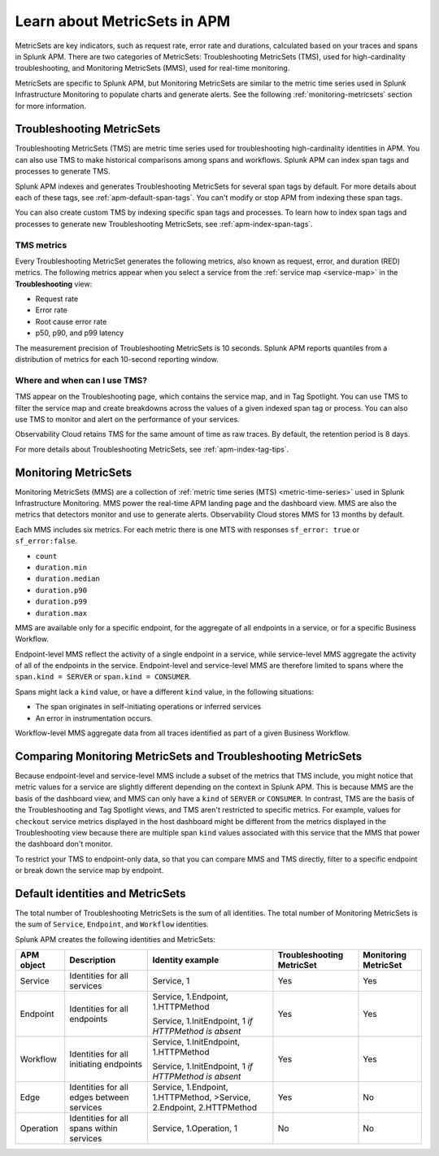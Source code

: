 .. _apm-metricsets:

******************************
Learn about MetricSets in APM
******************************

.. Metadata updated: 1/23/23

.. meta::
   :description: Learn about MetricSets in Splunk Observability Cloud. MetricSets are categories of metrics about traces and spans in Splunk APM.

MetricSets are key indicators, such as request rate, error rate and durations, calculated based on your traces and spans in Splunk APM. There are two categories of MetricSets: Troubleshooting MetricSets (TMS), used for high-cardinality troubleshooting, and Monitoring MetricSets (MMS), used for real-time monitoring.

MetricSets are specific to Splunk APM, but Monitoring MetricSets are similar to the metric time series used in Splunk Infrastructure Monitoring to populate charts and generate alerts. See the following :ref:`monitoring-metricsets` section for more information.

.. _troubleshooting-metricsets:

Troubleshooting MetricSets
==========================

Troubleshooting MetricSets (TMS) are metric time series used for troubleshooting high-cardinality identities in APM. You can also use TMS to make historical comparisons among spans and workflows. Splunk APM can index span tags and processes to generate TMS.

Splunk APM indexes and generates Troubleshooting MetricSets for several span tags by default. For more details about each of these tags, see :ref:`apm-default-span-tags`. You can't modify or stop APM from indexing these span tags. 

You can also create custom TMS by indexing specific span tags and processes. To learn how to index span tags and processes to generate new Troubleshooting MetricSets, see :ref:`apm-index-span-tags`.

TMS metrics
--------------
Every Troubleshooting MetricSet generates the following metrics, also known as request, error, and duration (RED) metrics. The following metrics appear when you select a service from the :ref:`service map <service-map>` in the :strong:`Troubleshooting` view:

- Request rate
- Error rate
- Root cause error rate
- p50, p90, and p99 latency

The measurement precision of Troubleshooting MetricSets is 10 seconds. Splunk APM reports quantiles from a distribution of metrics for each 10-second reporting window. 

Where and when can I use TMS?
--------------------------------

TMS appear on the Troubleshooting page, which contains the service map, and in Tag Spotlight. You can use TMS to filter the service map and create breakdowns across the values of a given indexed span tag or process. You can also use TMS to monitor and alert on the performance of your services.

Observability Cloud retains TMS for the same amount of time as raw traces. By default, the retention period is 8 days.

For more details about Troubleshooting MetricSets, see :ref:`apm-index-tag-tips`. 

.. _monitoring-metricsets:

Monitoring MetricSets
=====================

Monitoring MetricSets (MMS) are a collection of :ref:`metric time series (MTS) <metric-time-series>` used in Splunk Infrastructure Monitoring. MMS power the real-time APM landing page and the dashboard view. MMS are also the metrics that detectors monitor and use to generate alerts. Observability Cloud stores MMS for 13 months by default.

Each MMS includes six metrics. For each metric there is one MTS with responses ``sf_error: true`` or ``sf_error:false``.

* ``count``
* ``duration.min``
* ``duration.median``
* ``duration.p90``
* ``duration.p99``
* ``duration.max``


MMS are available only for a specific endpoint, for the aggregate of all endpoints in a service, or for a specific Business Workflow.

Endpoint-level MMS reflect the activity of a single endpoint in a service, while service-level MMS aggregate the activity of all of the endpoints in the service. Endpoint-level and service-level MMS are therefore limited to spans where the ``span.kind = SERVER`` or ``span.kind = CONSUMER``.

Spans might lack a ``kind`` value, or have a different ``kind`` value, in the following situations:

* The span originates in self-initiating operations or inferred services
* An error in instrumentation occurs.

Workflow-level MMS aggregate data from all traces identified as part of a given Business Workflow. 

Comparing Monitoring MetricSets and Troubleshooting MetricSets
=================================================================

Because endpoint-level and service-level MMS include a subset of the metrics that TMS include, you might notice that metric values for a service are slightly different depending on the context in Splunk APM. This is because MMS are the basis of the dashboard view, and MMS can only have a ``kind`` of ``SERVER`` or ``CONSUMER``. In contrast, TMS are the basis of the Troubleshooting and Tag Spotlight views, and TMS aren't restricted to specific metrics. For example, values for ``checkout`` service metrics displayed in the host dashboard might be different from the metrics displayed in the Troubleshooting view because there are multiple span ``kind`` values associated with this service that the MMS that power the dashboard don't monitor.

To restrict your TMS to endpoint-only data, so that you can compare MMS and TMS directly, filter to a specific endpoint or break down the service map by endpoint.

.. _mms-dimensions: 

Default identities and MetricSets
=================================

The total number of Troubleshooting MetricSets is the sum of all identities. The total number of Monitoring MetricSets is the sum of ``Service``, ``Endpoint``, and ``Workflow`` identities.

Splunk APM creates the following identities and MetricSets:

.. list-table::
   :header-rows: 1

   *  -  :strong:`APM object`
      -  :strong:`Description`
      -  :strong:`Identity example`
      -  :strong:`Troubleshooting MetricSet`
      -  :strong:`Monitoring MetricSet`

   *  -  Service
      -  Identities for all services
      -  Service,  1
      -  Yes
      -  Yes

   *  -  Endpoint
      -  Identities for all endpoints
      -  Service,  1.Endpoint,  1.HTTPMethod

         Service,  1.InitEndpoint,  1 `if HTTPMethod is absent`
      -  Yes
      -  Yes

   *  -  Workflow
      -  Identities for all initiating endpoints
      -  Service,  1.InitEndpoint, 1.HTTPMethod

         Service,  1.InitEndpoint, 1 `if HTTPMethod is absent`
      -  Yes
      -  Yes

   *  -  Edge
      -  Identities for all edges between services
      -  Service, 1.Endpoint, 1.HTTPMethod,  >Service,  2.Endpoint,  2.HTTPMethod
      -  Yes
      -  No

   *  -  Operation
      -  Identities for all spans within services
      -  Service,  1.Operation,  1
      -  No
      -  No